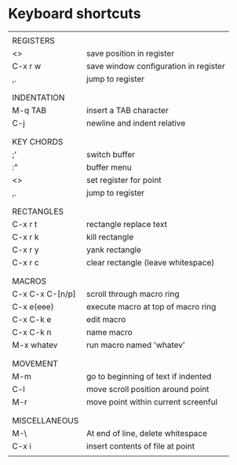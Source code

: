 * Keyboard shortcuts
|-----------------+---------------------------------------|
|                 |                                       |
| REGISTERS       |                                       |
| <>              | save position in register             |
| C-x r w         | save window configuration in register |
| ,.              | jump to register                      |
|                 |                                       |
|-----------------+---------------------------------------|
|                 |                                       |
| INDENTATION     |                                       |
| M-q TAB         | insert a TAB character                |
| C-j             | newline and indent relative           |
|                 |                                       |
|-----------------+---------------------------------------|
|                 |                                       |
| KEY CHORDS      |                                       |
| ;'              | switch buffer                         |
| :"              | buffer menu                           |
| <>              | set register for point                |
| ,.              | jump to register                      |
|                 |                                       |
|-----------------+---------------------------------------|
|                 |                                       |
| RECTANGLES      |                                       |
| C-x r t         | rectangle replace text                |
| C-x r k         | kill rectangle                        |
| C-x r y         | yank rectangle                        |
| C-x r c         | clear rectangle (leave whitespace)    |
|                 |                                       |
|-----------------+---------------------------------------|
|                 |                                       |
| MACROS          |                                       |
| C-x C-x C-[n/p] | scroll through macro ring             |
| C-x e(eee)      | execute macro at top of macro ring    |
| C-x C-k e       | edit macro                            |
| C-x C-k n       | name macro                            |
| M-x whatev      | run macro named 'whatev'              |
|                 |                                       |
|-----------------+---------------------------------------|
|                 |                                       |
| MOVEMENT        |                                       |
| M-m             | go to beginning of text if indented   |
| C-l             | move scroll position around point     |
| M-r             | move point within current screenful   |
|                 |                                       |
|-----------------+---------------------------------------|
|                 |                                       |
| MISCELLANEOUS   |                                       |
| M-\             | At end of line, delete whitespace     |
| C-x i           | insert contents of file at point      |
|                 |                                       |
|-----------------+---------------------------------------|

